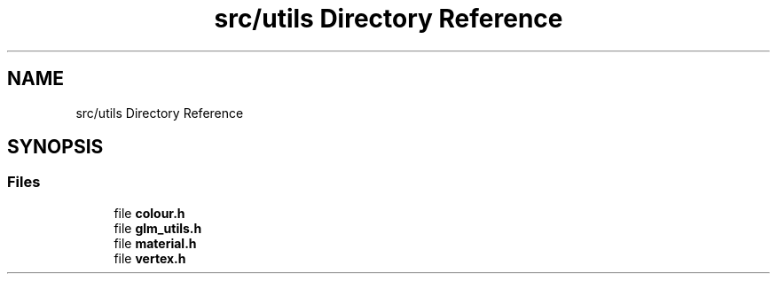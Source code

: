 .TH "src/utils Directory Reference" 3 "Sun Apr 9 2023" "OpenGL Framework" \" -*- nroff -*-
.ad l
.nh
.SH NAME
src/utils Directory Reference
.SH SYNOPSIS
.br
.PP
.SS "Files"

.in +1c
.ti -1c
.RI "file \fBcolour\&.h\fP"
.br
.ti -1c
.RI "file \fBglm_utils\&.h\fP"
.br
.ti -1c
.RI "file \fBmaterial\&.h\fP"
.br
.ti -1c
.RI "file \fBvertex\&.h\fP"
.br
.in -1c
